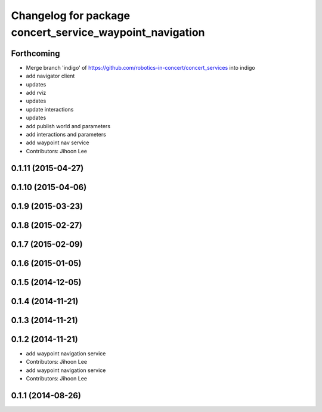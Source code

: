 ^^^^^^^^^^^^^^^^^^^^^^^^^^^^^^^^^^^^^^^^^^^^^^^^^^^^^^^^^
Changelog for package concert_service_waypoint_navigation
^^^^^^^^^^^^^^^^^^^^^^^^^^^^^^^^^^^^^^^^^^^^^^^^^^^^^^^^^

Forthcoming
-----------
* Merge branch 'indigo' of https://github.com/robotics-in-concert/concert_services into indigo
* add navigator client
* updates
* add rviz
* updates
* update interactions
* updates
* add publish world and parameters
* add interactions and parameters
* add waypoint nav service
* Contributors: Jihoon Lee

0.1.11 (2015-04-27)
-------------------

0.1.10 (2015-04-06)
-------------------

0.1.9 (2015-03-23)
------------------

0.1.8 (2015-02-27)
------------------

0.1.7 (2015-02-09)
------------------

0.1.6 (2015-01-05)
------------------

0.1.5 (2014-12-05)
------------------

0.1.4 (2014-11-21)
------------------

0.1.3 (2014-11-21)
------------------

0.1.2 (2014-11-21)
------------------
* add waypoint navigation service
* Contributors: Jihoon Lee

* add waypoint navigation service
* Contributors: Jihoon Lee

0.1.1 (2014-08-26)
------------------
